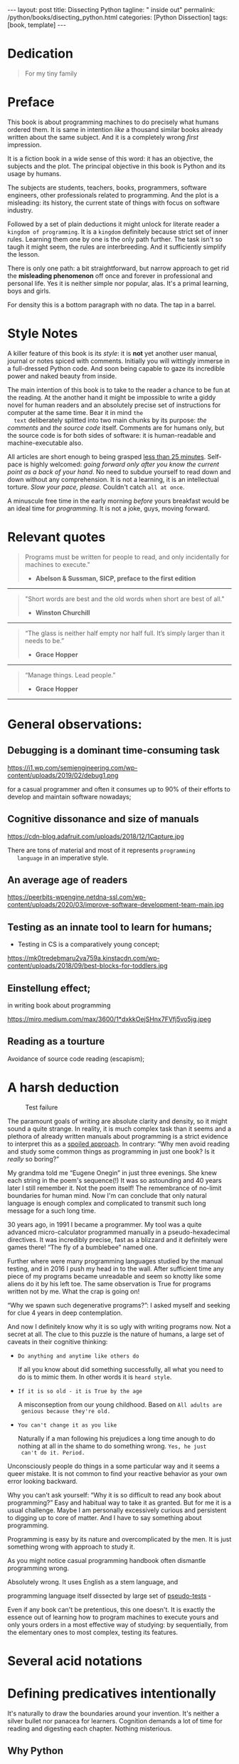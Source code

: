 #+BEGIN_EXPORT html
---
layout: post
title: Dissecting Python
tagline: " inside out"
permalink: /python/books/disecting_python.html
categories: [Python Dissection]
tags: [book, template]
---
#+END_EXPORT

#+STARTUP: showall
#+OPTIONS: tags:nil num:nil \n:nil @:t ::t |:t ^:{} _:{} *:t
#+TOC: headlines 2
#+PROPERTY:header-args :results output :exports both :eval no-export

* Gestation                                                        :noexport:

** TODO Primary material gathering;

*** TODO Snippets
    - Docs about testing;
    - Docs about working with source code in Babel;

*** TODO Thoughts

**** Thesis and antithesis
     Thesis – a statement or theory that is put forward as a premise
     to be maintained or. proved. Antithesis – the negation or
     contradiction of the thesis. Synthesis – the resolution of the
     conflict between thesis and antithesis.
**** Retrospecive analysis

     - Coding in a modern sense of it was born in 40s. It was
       something in the middle of lore and mistery;
     - The idea of /compiler/ as a middleware between humans and
       machines was on the tip of the tongue but implemented by Grace
       Hopper titanic efforts and phenomenal persistence only a decade
       later;
     - The bedrock for /high-level/ programming languages;
     - Unit-testing as a /separate approach/ in programming was
       introduced in 90s;

**** Cognition inertia
**** Appollo 11 computer

     Verb --> noun approach

**** __main__ in their footer

     as a sign of uncompetence - run a =Python= program in your
     terminal doesn't seem a good idea. At all. 

     Why computer programming is a such tough task for humans? There
     are several plain predicatives to deem that is just overthinked.

**** 5 basic concepts of any programming language:

     - Variables;
     - Data structures;
     - Control structures;
     - Syntax;
     - Tools;

**** Major paradigms of programming:

     - Imperative;
     - Logical;
     - Functional;
     - Object-oriented;

       

     So, at the first glance all these concepts seem clear, dense and
     terse.

**** Wrong approach in studying

     Let's make a brisk glance on the history of programming
     languages. In the most cases it would shade the light on
     question: “How does it ever happen?”

     It is not secret that coding and computing by electronic
     macnihens is a relatevely fossil lore for humans. I suppose it
     was 1940s as an early begining. It was a straightforward coding
     due to absence of high-level programming languages.


     In 1950s Grace Hopper achived success and implement on practive
     her idea of compilation human-written programs into
     machine-readable set of precise instructions. The gestation of
     high-level programming languges started since.
     
     The plehora of new and modern human-readable hight-level
     programming languages was announced in 1970s due to widely
     spreaded idea to write programs as a human-friendly text and
     compile it later into the source code (mostly unreadable by
     humans) executable by machines at least.
     
**** Separate folder with tests

     It will serve as an essence of studying material and later, I
     hope, as an yeast for your further usage as a backbone for Python
     development. Just pull my repository and launch the set of tests
     on your local environment.

      As I can imagine it would be something
      ==/0--key/0-py/tests/blackbox/

      - Innate constants (True, False, None)
      - Operators:
	- Assignment
	- Comparison (==, <, >, != etc.)

    
**** Python actual version

     There are two =Python= branches and the youngest one will serve us
     as a subject of our deductive dissection. Dow you heard about
     ~Black Box https://www.guru99.com/black-box-testing.html~ approach
     in study? Yes, it is so old by the nature, and innovative nowadays
     in software testing only. Not in learning practice once again due
     the stunt prejudice about the age of practicioqneer.
    
**** DONE False Footnotes with new words meaning

     Inappropriate veiw and feel.

**** DONE Align img in bootstrap

*** DONE Quotes

    - "Programs must be written for people to read, and only incidentally  
     for machines to execute."

     Abelson & Sussman, SICP, preface to the first edition

    - "Short words are best and the old words when short are best of all."

      Winston Churchill

    - “The glass is neither half empty nor half full. It’s simply
      larger than it needs to be.”

      Grace Hopper

    - “Manage things. Lead people.”

      Grace Hopper

*** Books

    - "Learning Python" & "Python Pocket Reference" by Mark Lutz
    - 

** Indexing as an ordered sequence

*** DONE Dedication

*** TODO Preface

    Main incentives
    Major aim for writing
    Minor target
    Satellite achievements
    Average readers audience

** Wrapping and extension.


* Dedication

  #+BEGIN_QUOTE
  For my tiny family
  #+END_QUOTE


* Preface

  This book is about programming machines to do precisely what humans
  ordered them. It is same in intention /like/ a thousand similar
  books already written about the same subject. And it is a completely
  wrong /first/ impression.

  It is a fiction book in a wide sense of this word: it has an
  objective, the subjects and the plot. The principal objective in
  this book is Python and its usage by humans.

  The subjects are students, teachers, books, programmers, software
  engineers, other professionals related to programming. And the plot
  is a misleading: its history, the current state of things with
  focus on software industry.

  Followed by a set of plain deductions it might unlock for literate
  reader a =kingdom of programming=. It is a =kingdom= definitely
  because strict set of inner rules. Learning them one by one is the
  only path further. The task isn't so taugh it might seem, the rules
  are interbreeding. And it sufficiently simplify the lesson.

  There is only one path: a bit straightforward, but narrow approach
  to get rid the *misleading phenomenon* off once and forever in
  professional and personal life. Yes it is neither simple nor
  popular, alas. It's a primal learning, boys and girls.

  For density this is a bottom paragraph with no data. The tap in a
  barrel.



* Style Notes

  A killer feature of this book is its /style/: it is *not* yet
  another user manual, journal or notes spiced with comments.
  Initially you will wittingly immerse in a full-dressed Python code.
  And soon being capable to gaze its incredible power and naked beauty
  from inside.

  The main intention of this book is to take to the reader a chance to
  be fun at the reading. At the another hand it might be impossible to
  write a giddy novel for human readers and an absolutely precise set
  of instructions for computer at the same time. Bear it in mind ~the
  text~ deliberately splitted into two main chunks by its purpose:
  /the comments/ and /the source code/ itself. Comments are for humans
  only, but the source code is for both sides of software: it is
  human-readable and machine-executable also.



  All articles are short enough to being grasped _less than 25
  minutes_. Self-pace is highly welcomed: /going forward only after
  you know the current point as a back of your hand/. No need to
  subdue yourself to read down and down without any comprehension. It
  is not a learning, it is an intellectual torture. /Slow your pace,
  please./ Couldn't catch ~all at once~.

  A minuscule free time in the early morning /before/ yours breakfast
  would be an ideal time for /programming/. It is not a joke, guys,
  moving forward.

   
* Relevant quotes
    #+BEGIN_QUOTE
    Programs must be written for people to read, and only incidentally
    for machines to execute."

   - *Abelson & Sussman, SICP, preface to the first edition*
   #+END_QUOTE

   -----
   #+BEGIN_QUOTE
    "Short words are best and the old words when short are best of
      all."

   - *Winston Churchill*
   #+END_QUOTE

   -----

    #+BEGIN_QUOTE
    “The glass is neither half empty nor half full. It’s simply larger
      than it needs to be.”

   - *Grace Hopper*
   #+END_QUOTE

   -----

   #+BEGIN_QUOTE
    “Manage things. Lead people.”

   - *Grace Hopper*
   #+END_QUOTE

   -----


* General observations:

** Debugging is a dominant time-consuming task



   #+CAPTION: Debugging
   #+ATTR_HTML: :class rounded float-center :alt Typical proportion
   #+ATTR_HTML: :title The lion share of efforts
   https://i1.wp.com/semiengineering.com/wp-content/uploads/2019/02/debug1.png



   for a casual programmer and often it consumes up to 90% of their
   efforts to develop and maintain software nowadays;


** Cognitive dissonance and size of manuals

   #+CAPTION: Manuals
   #+ATTR_HTML: :class rounded float-center :alt The Art
   #+ATTR_HTML: :title They are enormous
   https://cdn-blog.adafruit.com/uploads/2018/12/1Capture.jpg

   There are tons of material and most of it represents ~programming
   language~ in an imperative style.


** An average age of readers

   #+CAPTION: The team
   #+ATTR_HTML: :class rounded float-center :alt Unexperience of youth
   #+ATTR_HTML: :title They are so young
   https://peerbits-wpengine.netdna-ssl.com/wp-content/uploads/2020/03/improve-software-development-team-main.jpg


   
** Testing as an innate tool to learn for humans;

   - Testing in CS is a comparatively young concept;

   #+CAPTION: Toddlers
   #+ATTR_HTML: :class rounded float-center :alt Play as test
   #+ATTR_HTML: :title Conduct an experiment
   https://mk0tredebmaru2va759a.kinstacdn.com/wp-content/uploads/2018/09/best-blocks-for-toddlers.jpg


** Einstellung effect;
   in writing book about programming

   #+CAPTION: Brain fog
   #+ATTR_HTML: :class rounded float-center :alt True thinking is a tough task
   #+ATTR_HTML: :title The large set of cognitive biases
   https://miro.medium.com/max/3600/1*dxkkOejSHnx7FVfj5vo5jg.jpeg



** Reading as a tourture 

   Avoidance of source code reading (escapism);


* A harsh deduction

      #+CAPTION: Test failure
      #+ATTR_HTML: :class rounded float-left :alt Animals also test
      #+ATTR_HTML: :title Unconscious testing
      [[http://0--key.github.io/assets/img/pydes/monkey.jpeg]]

  The paramount goals of writing are absolute clarity and density, so
  it might sound a quite strange. In reality, it is much complex task
  than it seems and a plethora of already written manuals about
  programming is a strict evidence to interpret this as a _spoiled
  approach_. In contrary: “Why men avoid reading and study some common
  things as programming in just one book? Is it /really/ so boring?”

  My grandma told me “Eugene Onegin” in just three evenings. She knew
  each string in the poem's sequence(!) It was so astounding and 40
  years later I still remember it. Not the poem itself! The
  remembrance of no-limit boundaries for human mind. Now I'm can
  conclude that only natural language is enough complex and
  complicated to transmit such long message for a such long time.

  30 years ago, in 1991 I became a programmer. My tool was a quite
  advanced micro-calculator programmed manually in a
  pseudo-hexadecimal directives. It was incredibly precise, fast as a
  blizzard and it definitely were games there! “The fly of a
  bumblebee” named one.

  Further where were many programming languages studied by the manual
  testing, and in 2016 I push my head in to the wall. After sufficient
  time any piece of my programs became unreadable and seem so knotty
  like some aliens do it by his left toe. The same observation is True
  for programs written not by me. What the crap is going on!

  “Why we spawn such degenerative programs?”: I asked myself and seeking
  for clue 4 years in deep contemplation.

  And now I definitely know why it is so ugly with writing programs
  now. Not a secret at all. The clue to this puzzle is the nature of
  humans, a large set of caveats in their cognitive thinking:

  - =Do anything and anytime like others do=

    If all you know about did something successfully, all what you
    need to do is to mimic them. In other words it is ~heard style~.

  - =If it is so old - it is True by the age=

    A misconseption from our young childhood. Based on ~All adults are
    genious because they're old.~

  - =You can't change it as you like=

    Naturally if a man following his prejudices a long time anough to
    do nothing at all in the shame to do something wrong. ~Yes, he just
    can't do it. Period.~
  

  Unconsciously people do things in a some particular way
  and it seems a queer mistake. It is not common to find your reactive
  behavior as your own error looking backward.

  Why you can't ask yourself: “Why it is so difficult to read any book
  about programming?” Easy and habitual way to take it as granted. But
  for me it is a usual challenge. Maybe I am personally excessively
  curious and persistent to digging up to core of matter. And I have
  to say something about programming.

  Programming is easy by its nature and overcomplicated by the men. It is
  just something wrong with approach to study it.

  As you might notice casual programming handbook often dismantle
  programming wrong.

  Absolutely wrong. It uses English as a stem language, and

  programming language itself dissected by large set of
  _pseudo-tests_ -

  Even if any book can't be pretentious, this one doesn't. It is
  exactly the essence out of learning how to program machines to
  execute yours and only yours orders in a most effective way of
  studying: by sequentially, from the elementary ones to most complex,
  testing its features.
	  

* Several acid notations


* Defining predicatives intentionally

It's naturally to draw the boundaries around your invention. It's
neither a silver bullet nor panacea for learners. Cognition demands a
lot of time for reading and digesting each chapter. Nothing
misterious.


** Why Python

** Why pure Python

** Already existing solutions overview


* Thurther deduction

  - Conversion a boring manual into a fiction book;
  - Black (Pandorra) Box approach;
  - Programming languages genealogy:
    + Atavisms:
      + 72 char per string;
  - Codex as a phenomena disclosure;
  - Related material allocation on two pages at once;
  - Pomodoro technique realization;


* Testing as a nodal ology tool

      #+CAPTION: An infant conducting test
      #+ATTR_HTML: :alt An infant :title Infant building a tower
      [[http://0--key.github.io/assets/img/pydes/infant-building-a-tower.jpeg]]

If you're observed an infant behavior strictly enough you might
notice that it is /a silent (they can't talk yet) testing how things
work/. With brisk ingenuity baby implements the series of conscious acts
and it should be interpreted as experiments to examine the nature of
events. Bear in mind its inborn origin, because every child do it
absolutely autonomous, we got conclusion about a native and natural
compatibility of humans and testing approach for study.


* A dumb testing set (test the test itself)                        :noexport:

   #+BEGIN_SRC python :noweb yes :tangle tests/test_00dumb_testing.py
     <<module-level-docstring>>


     <<import-header>>


     <<none-false-true-assertion>>


     <<none-false-true-comparison-assertion>>
   #+END_SRC


* Testing Python built-in fundamental constants

  The bedrock of testing a programming language.

  #+NAME: module-level-docstring
  #+BEGIN_SRC python :session test
    # -*- coding: utf-8 -*-
    """A module-level docstring

    Notice the comment above the docstring specifying the encoding.
    Docstrings do appear in the bytecode, so you can access this through
    the ``__doc__`` attribute. This is also what you'll see if you call
    help() on a module or any other Python object.

    It might be unnecessary in our case, when we write a simplified
    version of programs. If the aim is a paragon of clarity it should
    contain all required attributes of clarity and further support.

    You might notice that /coding definition/ on the first string, the
    second string begins with tripled double quotes and a sentence there.
    They are the obligatory attributes if you have intention to do things
    as it should do.

    """
   #+END_SRC


   #+NAME: import-header
   #+BEGIN_SRC python :session test
     import unittest

     """By its purpose all programming languages should allow the reader to
     understand what exactly this particular text do in a much explicit
     manner. The real state of things requires a literate reader with a huge
     experience exactly in reading programs and comprehension. Noticeable
     that nowadays most programs demand from reader such proficiency that
     it made them truly readable for the handful of true geeks only.

     Nevertheless, this fact usually omitted by specialists, who spent a
     huge amount of time reading so overcomplicated texts of programs.
     Through time, it became a normal if anybody can't grasp an idea out
     from program's source code on the fly.

     “It is just lack of experience!”: they say usually. You might object
     by notation that several professionals can't catch the essence out
     from that text because it poorly written, they answer something like:
     “It works well enough to be scrutinized much more precisely.”

     Nowadays it is deemed as normal to lack capability to understand
     source code even for professionals. Naturally it is abnormal.

     """
   #+END_SRC

   #+RESULTS: import-header

   #+NAME: none-false-true-assertion
   #+BEGIN_SRC python :session test
     class TestLanguageBase(unittest.TestCase):  # <-- class definition
         # begins this reserved word /class/ following by the /name of
         # class/ and its /parent class/ in the ellipsys. On first steps it
         # might be like a magic mantra to enter the /test suite/.

         """The first and foremost taks for testing is to ensure how testing
         tools work. In our case lets begit from the simplest things ever -
         lets discover built-in constants True, False, None with already
         defining testing methods one by one.

         | Method                    | Checks that          |
         |---------------------------+----------------------+
         | assertEqual(a, b)         | a == b               |
         | assertNotEqual(a, b)      | a != b               |
         | assertTrue(x)             | bool(x) is True      |
         | assertFalse(x)            | bool(x) is False     |
         | assertIs(a, b)            | a is b               |
         | assertIsNot(a, b)         | a is not b           |
         | assertIsNone(x)           | x is None            |
         | assertIsNotNone(x)        | x is not None        |
         | assertIn(a, b)            | a in b               |
         | assertNotIn(a, b)         | a not in b           |
         | assertIsInstance(a, b)    | isinstance(a, b)     |
         | assertNotIsInstance(a, b) | not isinstance(a, b) |

         """

         def test_does_true_ever_exist(self):  # <-- an atomic test case itself
             # and the sample of in-line comment
             # self-explanatory name of the test case to focus attention
             self.assertTrue(True)  # <-- straight assertion
             # True really exists.
             # if this test do pass with success.

         def test_does_false_ever_exist(self):  # No comments
             self.assertFalse(False)  # False also exists

         def test_does_none_ever_exist(self):  # no comments
             self.assertIsNone(None)  # None also predefined by the language

         """ Now it became obious that three built-in constants are well-defined
         out of the box.  It is very time to compare them against each other.
         """

         def test_none_fasle_true_comparison(self):
             self.assertIsNotNone(True)  # Naturally, neiver False
             self.assertIsNotNone(False)  # nor True are not None
             self.assertFalse(None)  # !! None has a Boolean False
             #
             self.assertIs(True, True)  #
             self.assertIs(False, False)  #
             self.assertIs(None, None)  #
             #
             self.assertNotEqual(False, True)  #
             self.assertNotEqual(True, None)  #
             self.assertNotEqual(False, None)  #
             #
             self.assertIsNotNone(False)  #
             self.assertIsNotNone(True)  #


     """
     | Method                    | Checks that          |
     |---------------------------+----------------------+
     | assertEqual(a, b)         | a == b               |
     | assertNotEqual(a, b)      | a != b               |
     | assertTrue(x)             | bool(x) is True      |
     | assertFalse(x)            | bool(x) is False     |
     | assertIs(a, b)            | a is b               |
     | assertIsNot(a, b)         | a is not b           |
     | assertIsNone(x)           | x is None            |
     | assertIsNotNone(x)        | x is not None        |
     | assertIn(a, b)            | a in b               |
     | assertNotIn(a, b)         | a not in b           |
     | assertIsInstance(a, b)    | isinstance(a, b)     |
     | assertNotIsInstance(a, b) | not isinstance(a, b) |

     Now we definitely check up several methods of assertion embedded into
     Python unittest module, and ensure that three fundamental constants
     are also accessible out from the box.

     The four methods at the bottom of the table:

      - assertIn(a, b)
      - assertNotIn(a, b)
      - assertIsInstance(a, b)
      - assertNotIsInstance(a, b)

     are unnecessary right now because their purpose is testing of
     sequencies and instances wich will be introduced a bit later.

     In the next chapter new and principal concepts will be introduced.

     """
   #+END_SRC

   #+RESULTS: true-assertion

   #+NAME: none-false-true-comparison-assertion
   #+BEGIN_SRC python :session test
     class TestCompareFundamentals(unittest.TestCase):

         """Now, when we ensure in existence of None, False and Ture constants,
         it is very time to compare them with its own derivatives as zero
         (0), one (1), the letter('A')

         """

         def test_does_zero_really_boolean_false(self):
             self.assertFalse(0)  #
   #+END_SRC

   #+RESULTS: false-assertion


*** Assertion and assignment
*** True, False, None, == and = comparison, != and Not

*** Boolean operations

*** Arithmetics


* Innate datatypes testing


* Enter the Function


* Enter the Object
